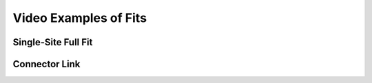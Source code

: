 ======================
Video Examples of Fits
======================

Single-Site Full Fit
--------------------

.. raw:: html

	<iframe src="https://player.vimeo.com/video/212968544" width="640" height="397" frameborder="0" webkitallowfullscreen mozallowfullscreen allowfullscreen></iframe>


Connector Link
--------------

.. raw:: html

	<iframe src="https://player.vimeo.com/video/212977540" width="640" height="480" frameborder="0" webkitallowfullscreen mozallowfullscreen allowfullscreen></iframe>
